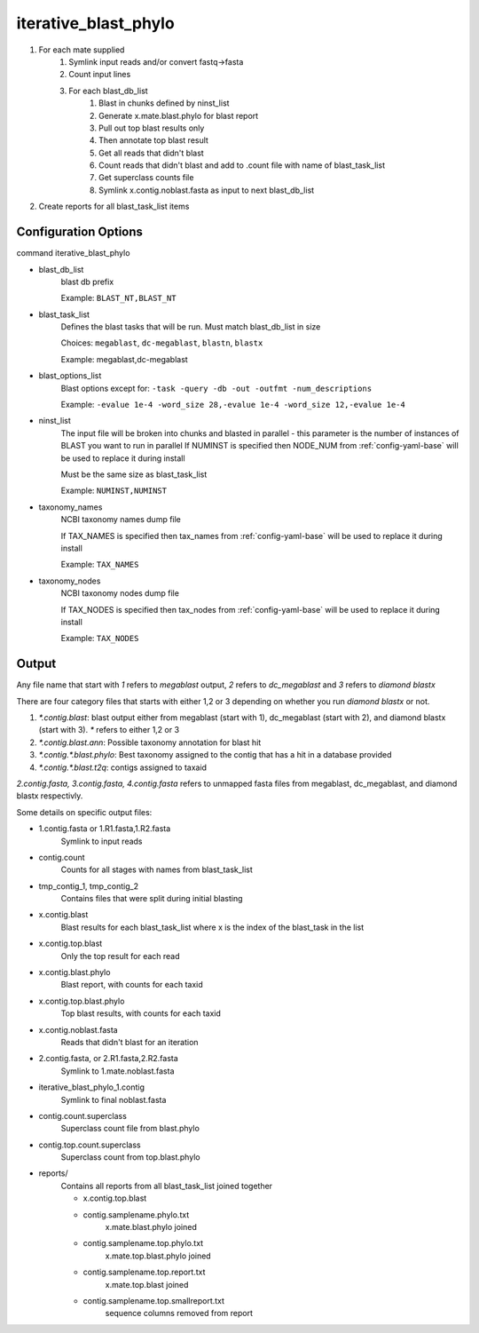 =====================
iterative_blast_phylo
=====================

#. For each mate supplied
    #. Symlink input reads and/or convert fastq->fasta
    #. Count input lines
    #. For each blast_db_list
        #. Blast in chunks defined by ninst_list
        #. Generate x.mate.blast.phylo for blast report
        #. Pull out top blast results only
        #. Then annotate top blast result
        #. Get all reads that didn't blast
        #. Count reads that didn't blast and add to .count file with name of 
           blast_task_list
        #. Get superclass counts file
        #. Symlink x.contig.noblast.fasta as input to next blast_db_list
#. Create reports for all blast_task_list items

Configuration Options
=====================

command iterative_blast_phylo

* blast_db_list
    blast db prefix

    Example: ``BLAST_NT,BLAST_NT``
* blast_task_list
    Defines the blast tasks that will be run. Must match blast_db_list in size

    Choices: ``megablast``, ``dc-megablast``, ``blastn``, ``blastx``

    Example: megablast,dc-megablast
* blast_options_list
    Blast options except for: ``-task -query -db -out -outfmt -num_descriptions``
    
    Example: ``-evalue 1e-4 -word_size 28,-evalue 1e-4 -word_size 12,-evalue 1e-4``
* ninst_list
    The input file will be broken into chunks and blasted in parallel - this parameter is the number of instances of BLAST you want to run in parallel
    If NUMINST is specified then NODE_NUM from :ref:`config-yaml-base` will be used to replace it during install
    
    Must be the same size as blast_task_list

    Example: ``NUMINST,NUMINST``
* taxonomy_names
    NCBI taxonomy names dump file

    If TAX_NAMES is specified then tax_names from :ref:`config-yaml-base` will be used to replace it during install

    Example: ``TAX_NAMES``
* taxonomy_nodes
    NCBI taxonomy nodes dump file

    If TAX_NODES is specified then tax_nodes from :ref:`config-yaml-base` will be used to replace it during install

    Example: ``TAX_NODES``

Output
======

Any file name that start with `1` refers to `megablast` output, `2`
refers to `dc_megablast` and  `3` refers to `diamond blastx`

There are four category files that starts with either 1,2 or 3 depending
on whether you run `diamond blastx` or not.

1. `*.contig.blast`: blast output either from megablast (start with 1),
   dc_megablast (start with 2), and diamond blastx (start with 3). `*`
   refers to either 1,2 or 3
2. `*.contig.blast.ann`: Possible taxonomy annotation for blast hit
3. `*.contig.*.blast.phylo`: Best taxonomy assigned to the contig that
   has a hit in a database provided
4. `*.contig.*.blast.t2q`: contigs assigned to taxaid

`2.contig.fasta, 3.contig.fasta, 4.contig.fasta` refers to unmapped
fasta files from megablast, dc_megablast, and diamond blastx respectivly. 

Some details on  specific  output files:


* 1.contig.fasta or 1.R1.fasta,1.R2.fasta
    Symlink to input reads
* contig.count
    Counts for all stages with names from blast_task_list
* tmp_contig_1, tmp_contig_2
    Contains files that were split during initial blasting
* x.contig.blast
    Blast results for each blast_task_list where x is the index of the blast_task in the list
* x.contig.top.blast
    Only the top result for each read
* x.contig.blast.phylo
    Blast report, with counts for each taxid
* x.contig.top.blast.phylo
    Top blast results, with counts for each taxid
* x.contig.noblast.fasta
    Reads that didn't blast for an iteration
* 2.contig.fasta, or 2.R1.fasta,2.R2.fasta
    Symlink to 1.mate.noblast.fasta
* iterative_blast_phylo_1.contig
    Symlink to final noblast.fasta
* contig.count.superclass
    Superclass count file from blast.phylo
* contig.top.count.superclass
    Superclass count from top.blast.phylo
* reports/
    Contains all reports from all blast_task_list joined together

    * x.contig.top.blast
    * contig.samplename.phylo.txt
        x.mate.blast.phylo joined
    * contig.samplename.top.phylo.txt
        x.mate.top.blast.phylo joined
    * contig.samplename.top.report.txt
        x.mate.top.blast joined
    * contig.samplename.top.smallreport.txt
        sequence columns removed from report
